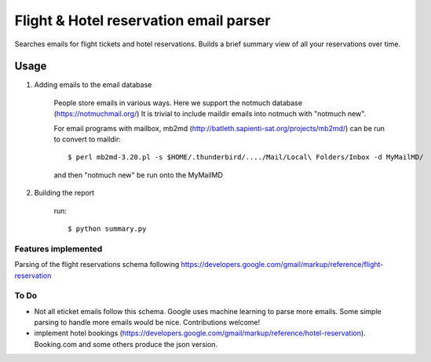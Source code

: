 Flight & Hotel reservation email parser
========================================

Searches emails for flight tickets and hotel reservations.
Builds a brief summary view of all your reservations over time.


--------
Usage
--------


1. Adding emails to the email database

	People store emails in various ways. 
	Here we support the notmuch database (https://notmuchmail.org/)
	It is trivial to include maildir emails into notmuch with "notmuch new".

	For email programs with mailbox, mb2md (http://batleth.sapienti-sat.org/projects/mb2md/) can be run to convert to maildir::

		$ perl mb2md-3.20.pl -s $HOME/.thunderbird/..../Mail/Local\ Folders/Inbox -d MyMailMD/

	and then "notmuch new" be run onto the MyMailMD

2. Building the report

	run::
	
		$ python summary.py


Features implemented
----------------------

Parsing of the flight reservations schema following 
https://developers.google.com/gmail/markup/reference/flight-reservation


To Do
------------

* Not all eticket emails follow this schema. Google uses machine learning to parse more emails. Some simple parsing to handle more emails would be nice. Contributions welcome!
* implement hotel bookings (https://developers.google.com/gmail/markup/reference/hotel-reservation). Booking.com and some others produce the json version.





